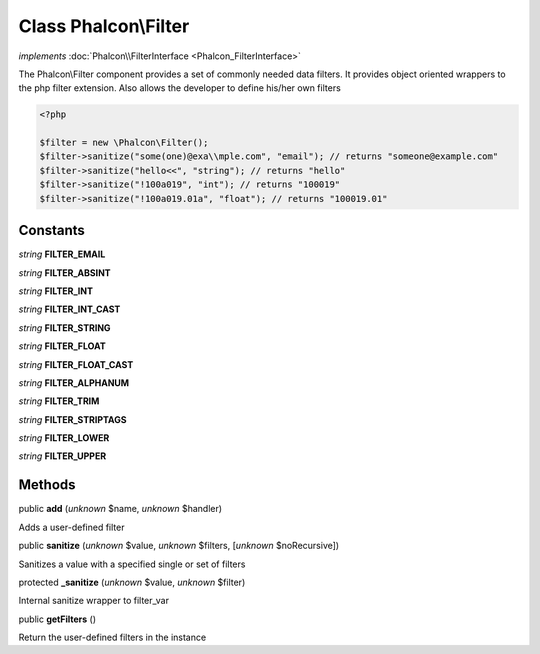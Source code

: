 Class **Phalcon\\Filter**
=========================

*implements* :doc:`Phalcon\\FilterInterface <Phalcon_FilterInterface>`

The Phalcon\\Filter component provides a set of commonly needed data filters. It provides object oriented wrappers to the php filter extension. Also allows the developer to define his/her own filters  

.. code-block:: php

    <?php

    $filter = new \Phalcon\Filter();
    $filter->sanitize("some(one)@exa\\mple.com", "email"); // returns "someone@example.com"
    $filter->sanitize("hello<<", "string"); // returns "hello"
    $filter->sanitize("!100a019", "int"); // returns "100019"
    $filter->sanitize("!100a019.01a", "float"); // returns "100019.01"



Constants
---------

*string* **FILTER_EMAIL**

*string* **FILTER_ABSINT**

*string* **FILTER_INT**

*string* **FILTER_INT_CAST**

*string* **FILTER_STRING**

*string* **FILTER_FLOAT**

*string* **FILTER_FLOAT_CAST**

*string* **FILTER_ALPHANUM**

*string* **FILTER_TRIM**

*string* **FILTER_STRIPTAGS**

*string* **FILTER_LOWER**

*string* **FILTER_UPPER**

Methods
-------

public  **add** (*unknown* $name, *unknown* $handler)

Adds a user-defined filter



public  **sanitize** (*unknown* $value, *unknown* $filters, [*unknown* $noRecursive])

Sanitizes a value with a specified single or set of filters



protected  **_sanitize** (*unknown* $value, *unknown* $filter)

Internal sanitize wrapper to filter_var



public  **getFilters** ()

Return the user-defined filters in the instance



